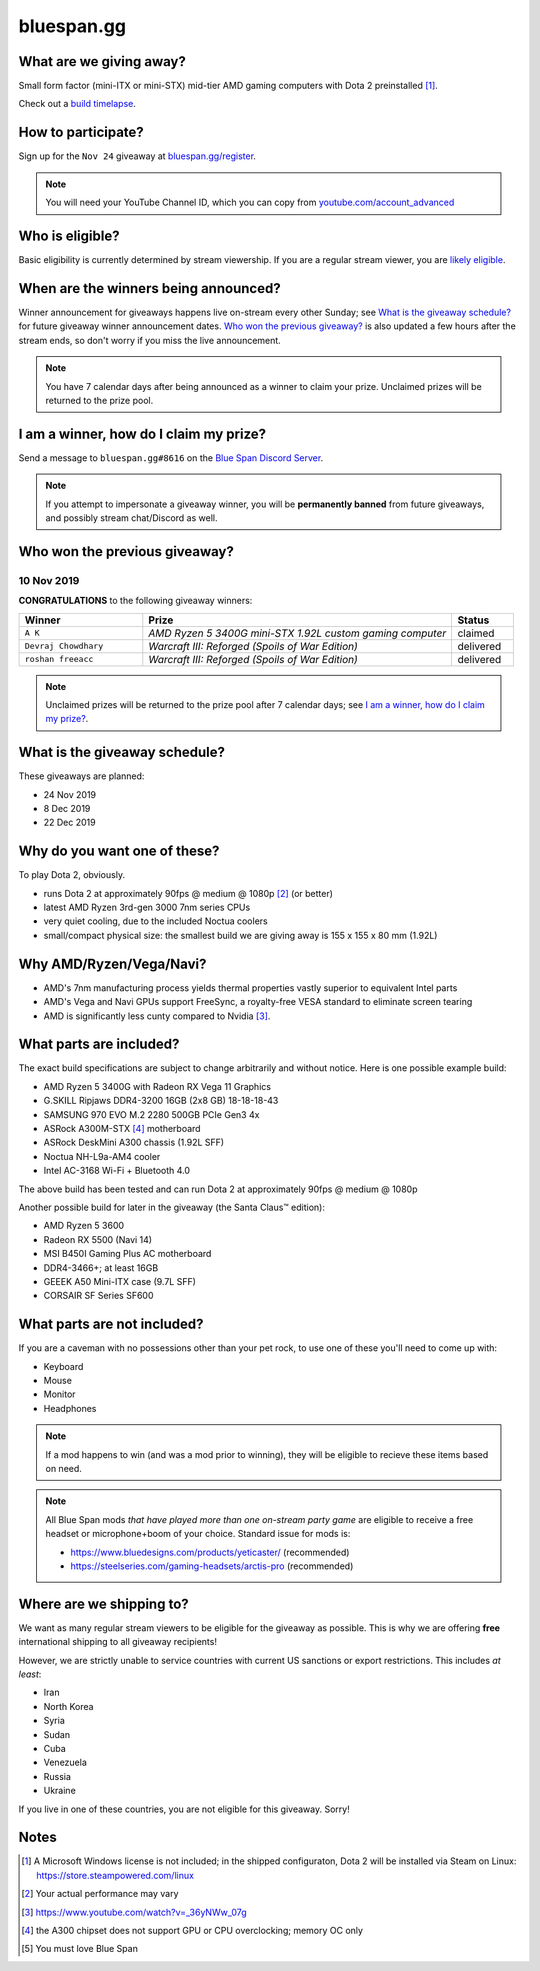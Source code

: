 bluespan.gg
===========

.. container:: image-header

   .. image:: ../static/images/giveaway/logo-upper.png
      :alt: AMD gaming computer giveaway

   .. image:: ../static/images/giveaway/logo-nov24-lower.png
      :alt: AMD gaming computer giveaway

What are we giving away?
------------------------

Small form factor (mini-ITX or mini-STX) mid-tier AMD gaming computers with Dota 2 preinstalled [1]_.

Check out a `build timelapse`_.

.. _`build timelapse`: /giveaway/timelapse

How to participate?
-------------------

Sign up for the ``Nov 24`` giveaway at `bluespan.gg/register`_.

.. note:: You will need your YouTube Channel ID, which you can copy from
   `youtube.com/account_advanced`_

.. _`youtube.com/account_advanced`: https://www.youtube.com/account_advanced
.. _`bluespan.gg/register`: /register

Who is eligible?
----------------

Basic eligibility is currently determined by stream viewership. If you are a
regular stream viewer, you are `likely eligible`_.

When are the winners being announced?
-------------------------------------

Winner announcement for giveaways happens live on-stream every other Sunday; see
`What is the giveaway schedule?`_ for future giveaway winner announcement
dates. `Who won the previous giveaway?`_ is also updated a few hours after the
stream ends, so don't worry if you miss the live announcement.

.. note:: You have 7 calendar days after being announced as a winner to claim
   your prize. Unclaimed prizes will be returned to the prize pool.

I am a winner, how do I claim my prize?
---------------------------------------

Send a message to ``bluespan.gg#8616`` on the `Blue Span Discord Server`_.

.. note:: If you attempt to impersonate a giveaway winner, you will be
   **permanently banned** from future giveaways, and possibly stream
   chat/Discord as well.

.. _`Blue Span Discord Server`: https://discord.gg/2nhPhsN

Who won the previous giveaway?
------------------------------

.. |unclaimed| replace:: Unclaimed prizes will be returned to the prize pool after 7 calendar days; see `I am a winner, how do I claim my prize?`_.

10 Nov 2019
^^^^^^^^^^^

**CONGRATULATIONS** to the following giveaway winners:

.. role:: green
.. role:: yellow
.. role:: red
.. role:: blue

.. list-table::
   :header-rows: 1
   :widths: 2 5 1

   * - Winner
     - Prize
     - Status
   * - ``A K``
     - *AMD Ryzen 5 3400G mini-STX 1.92L custom gaming computer*
     - :blue:`claimed`
   * - ``Devraj Chowdhary``
     - *Warcraft III: Reforged (Spoils of War Edition)*
     - :green:`delivered`
   * - ``roshan freeacc``
     - *Warcraft III: Reforged (Spoils of War Edition)*
     - :green:`delivered`

.. note:: |unclaimed|

What is the giveaway schedule?
------------------------------

These giveaways are planned:

- 24 Nov 2019
- 8 Dec 2019
- 22 Dec 2019

Why do you want one of these?
-----------------------------

To play Dota 2, obviously.

- runs Dota 2 at approximately 90fps @ medium @ 1080p [2]_ (or better)
- latest AMD Ryzen 3rd-gen 3000 7nm series CPUs
- very quiet cooling, due to the included Noctua coolers
- small/compact physical size: the smallest build we are giving away is 155 x 155 x 80 mm (1.92L)

Why AMD/Ryzen/Vega/Navi?
------------------------

- AMD's 7nm manufacturing process yields thermal properties vastly superior to equivalent Intel parts
- AMD's Vega and Navi GPUs support FreeSync, a royalty-free VESA standard to eliminate screen tearing
- AMD is significantly less cunty compared to Nvidia [3]_.

What parts are included?
------------------------

The exact build specifications are subject to change arbitrarily and without notice. Here is one possible example build:

- AMD Ryzen 5 3400G with Radeon RX Vega 11 Graphics
- G.SKILL Ripjaws DDR4-3200 16GB (2x8 GB) 18-18-18-43
- SAMSUNG 970 EVO M.2 2280 500GB PCIe Gen3 4x
- ASRock A300M-STX [4]_ motherboard
- ASRock DeskMini A300 chassis (1.92L SFF)
- Noctua NH-L9a-AM4 cooler
- Intel AC-3168 Wi-Fi + Bluetooth 4.0

The above build has been tested and can run Dota 2 at approximately 90fps @ medium @ 1080p

Another possible build for later in the giveaway (the Santa Claus™ edition):

- AMD Ryzen 5 3600
- Radeon RX 5500 (Navi 14)
- MSI B450I Gaming Plus AC motherboard
- DDR4-3466+; at least 16GB
- GEEEK A50 Mini-ITX case (9.7L SFF)
- CORSAIR SF Series SF600

What parts are not included?
----------------------------

If you are a caveman with no possessions other than your pet rock, to use one of
these you'll need to come up with:

- Keyboard
- Mouse
- Monitor
- Headphones

.. note:: If a mod happens to win (and was a mod prior to winning), they will be
   eligible to recieve these items based on need.

.. note:: All Blue Span mods *that have played more than one on-stream party
   game* are eligible to receive a free headset or microphone+boom of your
   choice. Standard issue for mods is:

   - https://www.bluedesigns.com/products/yeticaster/ (recommended)
   - https://steelseries.com/gaming-headsets/arctis-pro (recommended)

Where are we shipping to?
-------------------------

.. _`likely eligible`:

We want as many regular stream viewers to be eligible for the giveaway as
possible. This is why we are offering **free** international shipping to
all giveaway recipients!

However, we are strictly unable to service countries with current US sanctions
or export restrictions. This includes *at least*:

- Iran
- North Korea
- Syria
- Sudan
- Cuba
- Venezuela
- Russia
- Ukraine

If you live in one of these countries, you are not eligible for this
giveaway. Sorry!

Notes
-----

.. [1] A Microsoft Windows license is not included; in the shipped configuraton, Dota 2 will be installed via Steam on Linux: https://store.steampowered.com/linux
.. [2] Your actual performance may vary
.. [3] https://www.youtube.com/watch?v=_36yNWw_07g
.. [4] the A300 chipset does not support GPU or CPU overclocking; memory OC only
.. [5] You must love Blue Span
